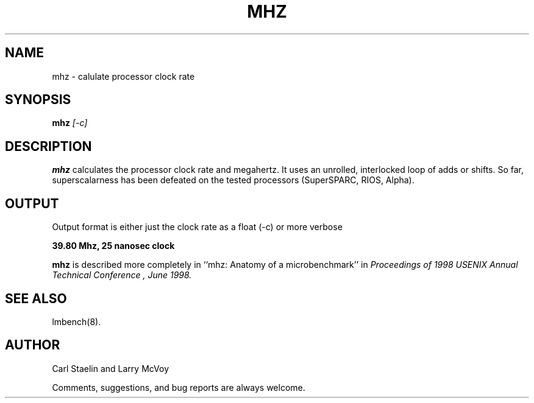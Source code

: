 .\" $Id: mhz.8,v 1.1.1.1 2011/08/17 11:10:40 brwang Exp $
.TH MHZ 8 "$Date: 2011/08/17 11:10:40 $" "(c)1994-2000 Carl Staelin and Larry McVoy" "LMBENCH"
.SH NAME
mhz \- calulate processor clock rate
.SH SYNOPSIS
.B mhz
.I [-c]
.SH DESCRIPTION
.B mhz
calculates the processor clock rate and megahertz.  It uses an
unrolled, interlocked loop of adds or shifts.  So far, superscalarness
has been defeated on the tested processors (SuperSPARC, RIOS, Alpha).
.SH OUTPUT
Output format is either just the clock rate as a float (-c) or more verbose
.sp
.ft CB
39.80 Mhz, 25 nanosec clock
.ft
.LP
.B mhz
is described more completely in ``mhz: Anatomy of a microbenchmark''
in
.I "Proceedings of 1998 USENIX Annual Technical Conference", June 1998.
.SH "SEE ALSO"
lmbench(8).
.SH "AUTHOR"
Carl Staelin and Larry McVoy
.PP
Comments, suggestions, and bug reports are always welcome.

